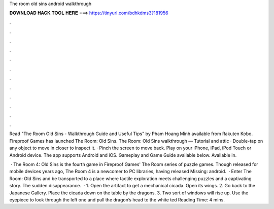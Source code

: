 The room old sins android walkthrough



𝐃𝐎𝐖𝐍𝐋𝐎𝐀𝐃 𝐇𝐀𝐂𝐊 𝐓𝐎𝐎𝐋 𝐇𝐄𝐑𝐄 ===> https://tinyurl.com/bdhkdms3?181956



.



.



.



.



.



.



.



.



.



.



.



.

Read "The Room Old Sins - Walkthrough Guide and Useful Tips" by Pham Hoang Minh available from Rakuten Kobo. Fireproof Games has launched The Room: Old Sins. The Room: Old Sins walkthrough — Tutorial and attic · Double-tap on any object to move in closer to inspect it. · Pinch the screen to move back. Play on your iPhone, iPad, iPod Touch or Android device. The app supports Android and iOS. Gameplay and Game Guide available below. Available in.

 · The Room 4: Old Sins is the fourth game in Fireproof Games' The Room series of puzzle games. Though released for mobile devices years ago, The Room 4 is a newcomer to PC libraries, having released Missing: android.  · Enter The Room: Old Sins and be transported to a place where tactile exploration meets challenging puzzles and a captivating story. The sudden disappearance.  · 1. Open the artifact to get a mechanical cicada. Open its wings. 2. Go back to the Japanese Gallery. Place the cicada down on the table by the dragons. 3. Two sort of windows will rise up. Use the eyepiece to look through the left one and pull the dragon’s head to the white ted Reading Time: 4 mins.
